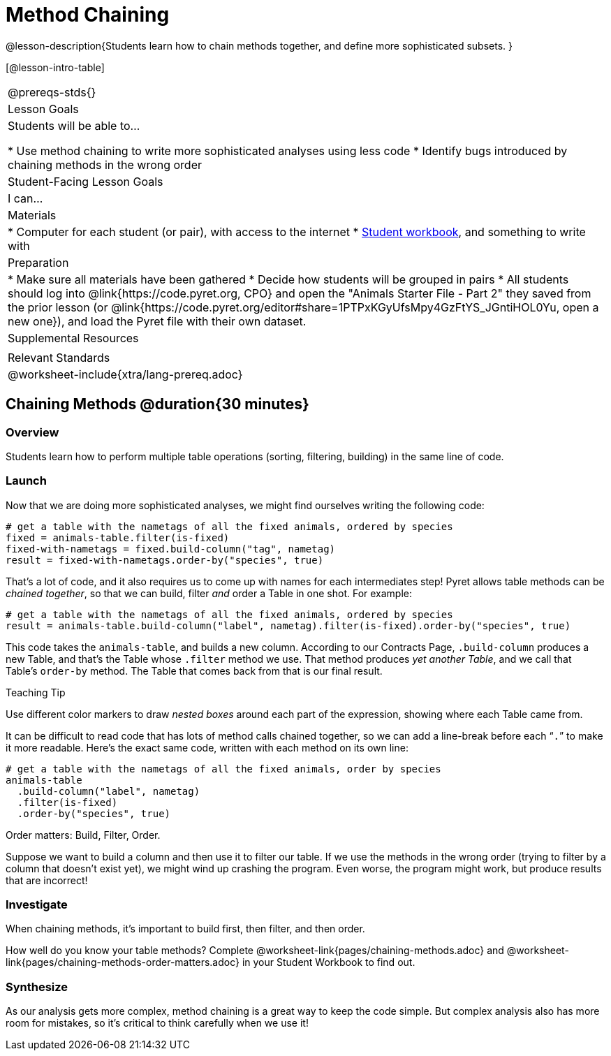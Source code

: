 = Method Chaining

@lesson-description{Students learn how to chain methods together, and define more sophisticated subsets. }

[@lesson-intro-table]
|===
@prereqs-stds{}
| Lesson Goals
| Students will be able to...

* Use method chaining to write more sophisticated analyses using less code
* Identify bugs introduced by chaining methods in the wrong order

| Student-Facing Lesson Goals
| I can...

| Materials
|
* Computer for each student (or pair), with access to the internet
* link:{pathwayrootdir}/workbook/workbook.pdf[Student workbook], and something to write with

| Preparation
|
* Make sure all materials have been gathered
* Decide how students will be grouped in pairs
* All students should log into @link{https://code.pyret.org, CPO} and open the "Animals Starter File - Part 2" they saved from the prior lesson (or @link{https://code.pyret.org/editor#share=1PTPxKGyUfsMpy4GzFtYS_JGntiHOL0Yu, open a new one}), and load the Pyret file with their own dataset.

| Supplemental Resources
|

| Relevant Standards
|
@worksheet-include{xtra/lang-prereq.adoc}
|===

== Chaining Methods @duration{30 minutes}

=== Overview
Students learn how to perform multiple table operations (sorting, filtering, building) in the same line of code.

=== Launch
Now that we are doing more sophisticated analyses, we might find ourselves writing the following code:
----
# get a table with the nametags of all the fixed animals, ordered by species
fixed = animals-table.filter(is-fixed)
fixed-with-nametags = fixed.build-column("tag", nametag)
result = fixed-with-nametags.order-by("species", true)
----

That's a lot of code, and it also requires us to come up with names for each intermediates step! Pyret allows table methods can be _chained together_, so that we can build, filter _and_ order a Table in one shot. For example:

----
# get a table with the nametags of all the fixed animals, ordered by species
result = animals-table.build-column("label", nametag).filter(is-fixed).order-by("species", true)
----

This code takes the `animals-table`, and builds a new column. According to our Contracts Page, `.build-column` produces a new Table, and that’s the Table whose `.filter` method we use. That method produces _yet another Table_, and we call that Table’s `order-by` method. The Table that comes back from that is our final result.


[.strategy-box]
.Teaching Tip
****
Use different color markers to draw _nested boxes_ around each part of the expression, showing where each Table came from.
****

It can be difficult to read code that has lots of method calls chained together, so we can add a line-break before each “`.`” to make it more readable. Here’s the exact same code, written with each method on its own line:

----
# get a table with the nametags of all the fixed animals, order by species
animals-table
  .build-column("label", nametag)
  .filter(is-fixed)
  .order-by("species", true)
----

[.lesson-point]
Order matters: Build, Filter, Order.

Suppose we want to build a column and then use it to filter our table. If we use the methods in the wrong order (trying to filter by a column that doesn’t exist yet), we might wind up crashing the program. Even worse, the program might work, but produce results that are incorrect!

=== Investigate
[.lesson-point]
When chaining methods, it’s important to build first, then filter, and then order.

How well do you know your table methods? Complete @worksheet-link{pages/chaining-methods.adoc} and @worksheet-link{pages/chaining-methods-order-matters.adoc} in your Student Workbook to find out.

=== Synthesize
As our analysis gets more complex, method chaining is a great way to keep the code simple. But complex analysis also has more room for mistakes, so it’s critical to think carefully when we use it!
